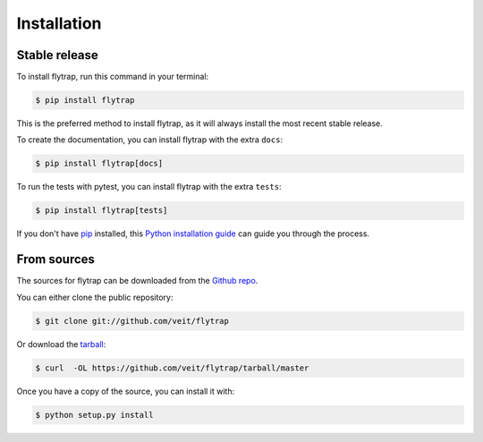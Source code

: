 .. highlight:: shell

============
Installation
============


Stable release
--------------

To install flytrap, run this command in your terminal:

.. code-block:: console

    $ pip install flytrap

This is the preferred method to install flytrap, as it
will always install the most recent stable release.

To create the documentation, you can install flytrap
with the extra ``docs``:

.. code-block:: console

    $ pip install flytrap[docs]

To run the tests with pytest, you can install  flytrap
with the extra ``tests``:

.. code-block:: console

    $ pip install flytrap[tests]


If you don't have `pip <https://pip.pypa.io>`_ installed, this
`Python installation guide <https://docs.python-guide.org/starting/installation/>`_
can guide you through the process.

From sources
------------

The sources for flytrap can be downloaded from the
`Github repo <https://github.com/veit/flytrap>`_.

You can either clone the public repository:

.. code-block:: console

    $ git clone git://github.com/veit/flytrap

Or download the `tarball <https://github.com/veit/flytrap/tarball/master>`_:

.. code-block:: console

    $ curl  -OL https://github.com/veit/flytrap/tarball/master

Once you have a copy of the source, you can install it with:

.. code-block:: console

    $ python setup.py install

